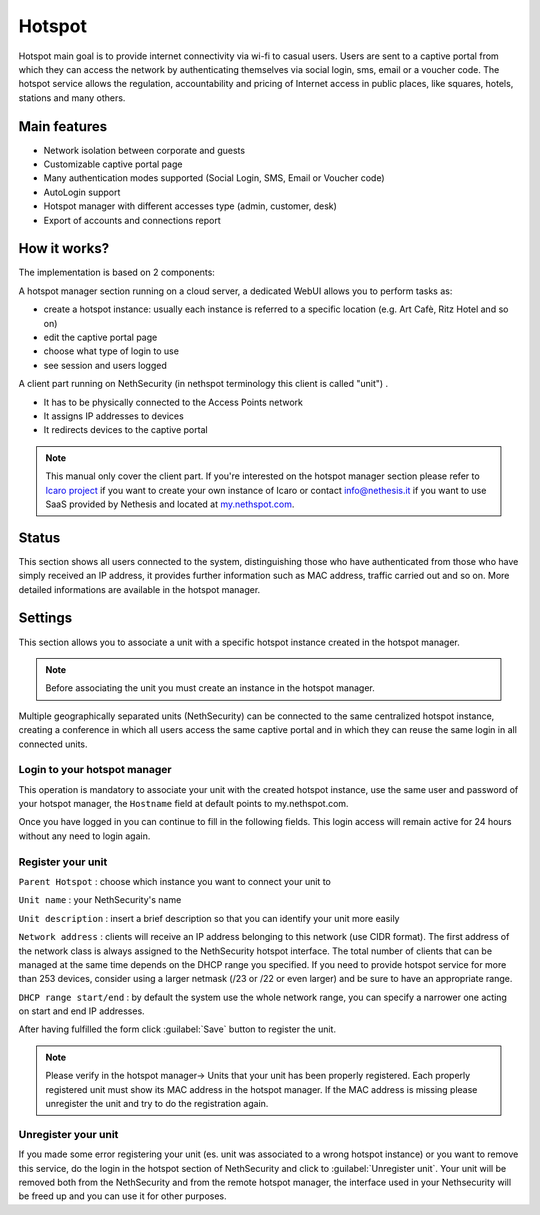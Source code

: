 =======
Hotspot
=======

Hotspot main goal is to provide internet connectivity via wi-fi to casual users. Users are sent to a captive portal from which they can access the network by authenticating themselves via social login, sms, email or a voucher code. 
The hotspot service allows the regulation, accountability and pricing of Internet access in public places, like squares, hotels, stations and many others.

Main features
-------------

* Network isolation between corporate and guests

* Customizable captive portal page 

* Many authentication modes supported (Social Login, SMS, Email or Voucher code)

* AutoLogin support 

* Hotspot manager with different accesses type (admin, customer, desk)

* Export of accounts and connections report

How it works?
-------------

The implementation is based on 2 components:

A hotspot manager section running on a cloud server, a dedicated WebUI allows you to perform tasks as:

* create a hotspot instance: usually each instance is referred to a specific location (e.g. Art Cafè, Ritz Hotel and so on)

* edit the captive portal page

* choose what type of login to use

* see session and users logged

A client part running on NethSecurity (in nethspot terminology this client is called "unit") .

* It has to be physically connected to the Access Points network
* It assigns IP addresses to devices 
* It redirects devices to the captive portal

.. note::
   This manual only cover the client part.
   If you're interested on the hotspot manager section please refer to `Icaro project <https://nethesis.github.io/icaro>`_ if you want to create your own instance of Icaro or contact info@nethesis.it if you want to use SaaS provided by Nethesis and located at `my.nethspot.com <https://my.nethspot.com>`_.

Status
------

This section shows all users connected to the system, distinguishing those who have authenticated from those who have simply received an IP address, it provides further information such as MAC address, traffic carried out and so on.
More detailed informations are available in the hotspot manager.

Settings
--------
This section allows you to associate a unit with a specific hotspot instance created in the hotspot manager.

.. note:: Before associating the unit you must create an instance in the hotspot manager.

Multiple geographically separated units (NethSecurity) can be connected to the same centralized hotspot instance, creating a conference in which all users access the same captive portal and in which they can reuse the same login in all connected units.

Login to your hotspot manager
^^^^^^^^^^^^^^^^^^^^^^^^^^^^^

This operation is mandatory to associate your unit with the created hotspot instance, use the same user and password of your hotspot manager, the ``Hostname`` field at default points to my.nethspot.com.

Once you have logged in you can continue to fill in the following fields.
This login access will remain active for 24 hours without any need to login again.

Register your unit
^^^^^^^^^^^^^^^^^^

``Parent Hotspot`` : choose which instance you want to connect your unit to

``Unit name`` : your NethSecurity's name

``Unit description`` : insert a brief description so that you can identify your unit more easily

``Network address`` : clients will receive an IP address belonging to this network (use CIDR format).
The first address of the network class is always assigned to the NethSecurity hotspot interface.
The total number of clients that can be managed at the same time depends on the DHCP range you specified.
If you need to provide hotspot service for more than 253 devices, consider using a larger netmask (/23 or /22 or even larger) and be sure to have an appropriate range.

``DHCP range start/end`` : by default the system use the whole network range, you can specify a narrower one acting on start and end IP addresses.

After having fulfilled the form click :guilabel:`Save` button to register the unit.

.. note:: Please verify in the hotspot manager-> Units that your unit has been properly registered. Each properly registered unit must show its MAC address in the hotspot manager. If the MAC address is missing please unregister the unit and try to do the registration again.

Unregister your unit
^^^^^^^^^^^^^^^^^^^^

If you made some error registering your unit (es. unit was associated to a wrong hotspot instance) or you want to remove this service, do the login in the hotspot section of NethSecurity and click to :guilabel:`Unregister unit`.
Your unit will be removed both from the NethSecurity and from the remote hotspot manager, the interface used in your Nethsecurity will be freed up and you can use it for other purposes.

